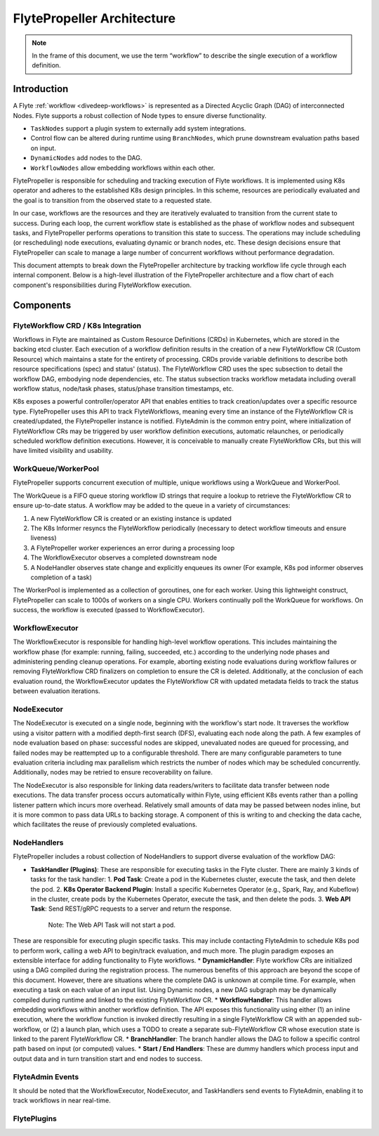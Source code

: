 .. _flytepropeller-architecture:

###########################
FlytePropeller Architecture
###########################

.. tags:: Advanced, Design

.. note::
   In the frame of this document, we use the term “workflow” to describe the single execution of a workflow definition.

Introduction
============

A Flyte :ref:`workflow <divedeep-workflows>` is represented as a Directed Acyclic Graph (DAG) of interconnected Nodes. Flyte supports a robust collection of Node types to ensure diverse functionality.

- ``TaskNodes`` support a plugin system to externally add system integrations.
- Control flow can be altered during runtime using ``BranchNodes``, which prune downstream evaluation paths based on input. 
- ``DynamicNodes`` add nodes to the DAG.
- ``WorkflowNodes`` allow embedding workflows within each other.

FlytePropeller is responsible for scheduling and tracking execution of Flyte workflows. It is implemented using K8s operator and adheres to the established K8s design principles. In this scheme, resources are periodically evaluated and the goal is to transition from the observed state to a requested state.

In our case, workflows are the resources and they are iteratively evaluated to transition from the current state to success. During each loop, the current workflow state is established as the phase of workflow nodes and subsequent tasks, and FlytePropeller performs operations to transition this state to success. The operations may include scheduling (or rescheduling) node executions, evaluating dynamic or branch nodes, etc. These design decisions ensure that FlytePropeller can scale to manage a large number of concurrent workflows without performance degradation.

This document attempts to break down the FlytePropeller architecture by tracking workflow life cycle through each internal component. Below is a high-level illustration of the FlytePropeller architecture and a flow chart of each component's responsibilities during FlyteWorkflow execution.

.. image:: https://raw.githubusercontent.com/flyteorg/static-resources/main/flyte/concepts/architecture/flytepropeller_architecture.png

Components
==========

FlyteWorkflow CRD / K8s Integration
-----------------------------------

Workflows in Flyte are maintained as Custom Resource Definitions (CRDs) in Kubernetes, which are stored in the backing etcd cluster. Each execution of a workflow definition results in the creation of a new FlyteWorkflow CR (Custom Resource) which maintains a state for the entirety of processing. CRDs provide variable definitions to describe both resource specifications (spec) and status' (status). The FlyteWorkflow CRD uses the spec subsection to detail the workflow DAG, embodying node dependencies, etc. The status subsection tracks workflow metadata including overall workflow status, node/task phases, status/phase transition timestamps, etc.

K8s exposes a powerful controller/operator API that enables entities to track creation/updates over a specific resource type. FlytePropeller uses this API to track FlyteWorkflows, meaning every time an instance of the FlyteWorkflow CR is created/updated, the FlytePropeller instance is notified. FlyteAdmin is the common entry point, where initialization of FlyteWorkflow CRs may be triggered by user workflow definition executions, automatic relaunches, or periodically scheduled workflow definition executions. However, it is conceivable to manually create FlyteWorkflow CRs, but this will have limited visibility and usability.

WorkQueue/WorkerPool
----------------------

FlytePropeller supports concurrent execution of multiple, unique workflows using a WorkQueue and WorkerPool.

The WorkQueue is a FIFO queue storing workflow ID strings that require a lookup to retrieve the FlyteWorkflow CR to ensure up-to-date status. A workflow may be added to the queue in a variety of circumstances:

#. A new FlyteWorkflow CR is created or an existing instance is updated
#. The K8s Informer resyncs the FlyteWorkflow periodically (necessary to detect workflow timeouts and ensure liveness)
#. A FlytePropeller worker experiences an error during a processing loop
#. The WorkflowExecutor observes a completed downstream node
#. A NodeHandler observes state change and explicitly enqueues its owner (For example, K8s pod informer observes completion of a task)

The WorkerPool is implemented as a collection of goroutines, one for each worker. Using this lightweight construct, FlytePropeller can scale to 1000s of workers on a single CPU. Workers continually poll the WorkQueue for workflows. On success, the workflow is executed (passed to WorkflowExecutor).

WorkflowExecutor
----------------

The WorkflowExecutor is responsible for handling high-level workflow operations. This includes maintaining the workflow phase (for example: running, failing, succeeded, etc.) according to the underlying node phases and administering pending cleanup operations. For example, aborting existing node evaluations during workflow failures or removing FlyteWorkflow CRD finalizers on completion to ensure the CR is deleted. Additionally, at the conclusion of each evaluation round, the WorkflowExecutor updates the FlyteWorkflow CR with updated metadata fields to track the status between evaluation iterations.

NodeExecutor
------------

The NodeExecutor is executed on a single node, beginning with the workflow's start node. It traverses the workflow using a visitor pattern with a modified depth-first search (DFS), evaluating each node along the path. A few examples of node evaluation based on phase: successful nodes are skipped, unevaluated nodes are queued for processing, and failed nodes may be reattempted up to a configurable threshold. There are many configurable parameters to tune evaluation criteria including max parallelism which restricts the number of nodes which may be scheduled concurrently. Additionally, nodes may be retried to ensure recoverability on failure.  

The NodeExecutor is also responsible for linking data readers/writers to facilitate data transfer between node executions. The data transfer process occurs automatically within Flyte, using efficient K8s events rather than a polling listener pattern which incurs more overhead. Relatively small amounts of data may be passed between nodes inline, but it is more common to pass data URLs to backing storage. A component of this is writing to and checking the data cache, which facilitates the reuse of previously completed evaluations.

NodeHandlers
------------

FlytePropeller includes a robust collection of NodeHandlers to support diverse evaluation of the workflow DAG:

* **TaskHandler (Plugins)**: These are responsible for executing tasks in the Flyte cluster. There are mainly 3 kinds of tasks for the task handler:
  1. **Pod Task**: Create a pod in the Kubernetes cluster, execute the task, and then delete the pod.
  2. **K8s Operator Backend Plugin**: Install a specific Kubernetes Operator (e.g., Spark, Ray, and Kubeflow) in the cluster, create pods by the Kubernetes Operator, execute the task, and then delete the pods.
  3. **Web API Task**: Send REST/gRPC requests to a server and return the response.
     Note: The Web API Task will not start a pod.
These are responsible for executing plugin specific tasks. This may include contacting FlyteAdmin to schedule K8s pod to perform work, calling a web API to begin/track evaluation, and much more. The plugin paradigm exposes an extensible interface for adding functionality to Flyte workflows.
* **DynamicHandler**: Flyte workflow CRs are initialized using a DAG compiled during the registration process. The numerous benefits of this approach are beyond the scope of this document. However, there are situations where the complete DAG is unknown at compile time. For example, when executing a task on each value of an input list. Using Dynamic nodes, a new DAG subgraph may be dynamically compiled during runtime and linked to the existing FlyteWorkflow CR.
* **WorkflowHandler**: This handler allows embedding workflows within another workflow definition. The API exposes this functionality using either (1) an inline execution, where the workflow function is invoked directly resulting in a single FlyteWorkflow CR with an appended sub-workflow, or (2) a launch plan, which uses a TODO to create a separate sub-FlyteWorkflow CR whose execution state is linked to the parent FlyteWorkflow CR.
* **BranchHandler**: The branch handler allows the DAG to follow a specific control path based on input (or computed) values.
* **Start / End Handlers**: These are dummy handlers which process input and output data and in turn transition start and end nodes to success.

FlyteAdmin Events
-----------------

It should be noted that the WorkflowExecutor, NodeExecutor, and TaskHandlers send events to FlyteAdmin, enabling it to track workflows in near real-time.

FlytePlugins
-----------------

.. image:: https://raw.githubusercontent.com/flyteorg/static-resources/main/flyte/concepts/architecture/flytepropeller_plugins_architecture.png